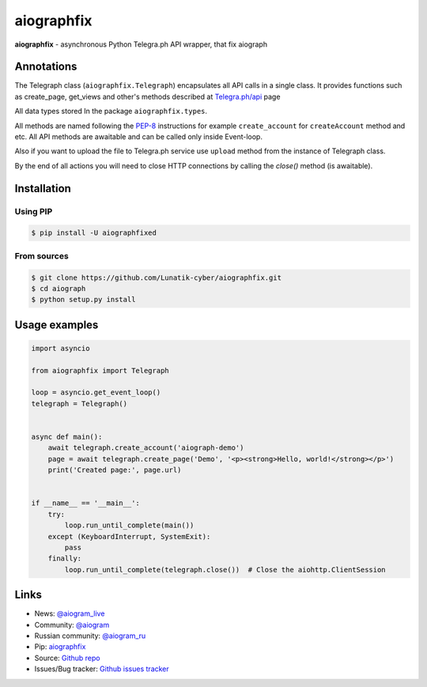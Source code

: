 aiographfix
===========

|shield-pypi| |shield-pypi-status| |shield-travis| |shield-codecov| |shield-license|

**aiographfix** - asynchronous Python Telegra.ph API wrapper, that fix aiograph

Annotations
-----------
The Telegraph class (``aiographfix.Telegraph``) encapsulates all API calls in a single class.
It provides functions such as create_page, get_views and other's methods described at `Telegra.ph/api <http://telegra.ph/api>`_ page

All data types  stored In the package ``aiographfix.types``.

All methods are named following the `PEP-8 <https://www.python.org/dev/peps/pep-0008/>`_ instructions
for example ``create_account`` for ``createAccount`` method and etc.
All API methods are awaitable and can be called only inside Event-loop.

Also if you want to upload the file to Telegra.ph service use ``upload`` method
from the instance of Telegraph class.

By the end of all actions you will need to close HTTP connections by calling the `close()` method (is awaitable).


Installation
------------

Using PIP
~~~~~~~~~
.. code-block:: bash

    $ pip install -U aiographfixed

From sources
~~~~~~~~~~~~
.. code-block:: bash

    $ git clone https://github.com/Lunatik-cyber/aiographfix.git
    $ cd aiograph
    $ python setup.py install


Usage examples
--------------

.. code-block:: python3

   import asyncio

   from aiographfix import Telegraph

   loop = asyncio.get_event_loop()
   telegraph = Telegraph()


   async def main():
       await telegraph.create_account('aiograph-demo')
       page = await telegraph.create_page('Demo', '<p><strong>Hello, world!</strong></p>')
       print('Created page:', page.url)


   if __name__ == '__main__':
       try:
           loop.run_until_complete(main())
       except (KeyboardInterrupt, SystemExit):
           pass
       finally:
           loop.run_until_complete(telegraph.close())  # Close the aiohttp.ClientSession


Links
-----

- News: `@aiogram_live <https://t.me/aiogram_live>`_
- Community: `@aiogram <https://t.me/aiogram>`_
- Russian community: `@aiogram_ru <https://t.me/aiogram_ru>`_
- Pip: `aiographfix <https://pypi.org/project/aiographfix>`_
- Source: `Github repo <https://github.com/Yyonging/aiograph>`_
- Issues/Bug tracker: `Github issues tracker <https://github.com/Yyonging/aiograph/issues>`_

.. |shield-pypi| image:: https://img.shields.io/pypi/v/aiograph.svg?style=flat-square
   :target: https://pypi.org/project/aiographfix/
   :alt: PyPI

.. |shield-pypi-status| image:: https://img.shields.io/pypi/status/aiograph.svg?style=flat-square
   :target: https://pypi.org/project/aiographfix/
   :alt: PyPi status

.. |shield-travis| image:: https://img.shields.io/travis/aiogram/aiograph.svg?branch=master&style=flat-square
   :target: https://travis-ci.org/aiogram/aiograph
   :alt: Travis-CI

.. |shield-codecov| image:: https://img.shields.io/codecov/c/github/aiogram/aiograph.svg?style=flat-square
   :target: https://codecov.io/gh/aiogram/aiograph
   :alt: Codecov

.. |shield-license| image:: https://img.shields.io/pypi/l/aiogram.svg?style=flat-square
   :target: https://opensource.org/licenses/MIT
   :alt: MIT License
